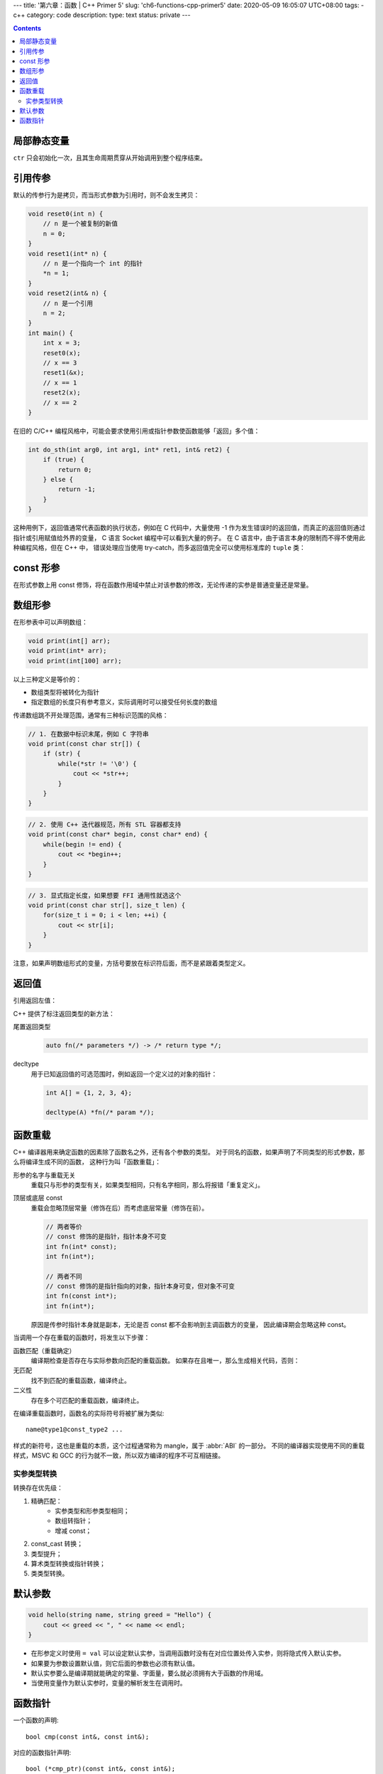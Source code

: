 ---
title: '第六章：函数 | C++ Primer 5'
slug: 'ch6-functions-cpp-primer5'
date: 2020-05-09 16:05:07 UTC+08:00
tags:
- c++
category: code
description:
type: text
status: private
---

.. contents::

.. TEASER_END

############
局部静态变量
############

.. listing:: cpp5/ch6/local-static.cc cpp

``ctr`` 只会初始化一次，且其生命周期贯穿从开始调用到整个程序结束。

########
引用传参
########

默认的传参行为是拷贝，而当形式参数为引用时，则不会发生拷贝：

.. code:: cpp

    void reset0(int n) {
        // n 是一个被复制的新值
        n = 0;
    }
    void reset1(int* n) {
        // n 是一个指向一个 int 的指针
        *n = 1;
    }
    void reset2(int& n) {
        // n 是一个引用
        n = 2;
    }
    int main() {
        int x = 3;
        reset0(x);
        // x == 3
        reset1(&x);
        // x == 1
        reset2(x);
        // x == 2
    }

在旧的 C/C++ 编程风格中，可能会要求使用引用或指针参数使函数能够「返回」多个值：

.. code:: cpp

    int do_sth(int arg0, int arg1, int* ret1, int& ret2) {
        if (true) {
            return 0;
        } else {
            return -1;
        }
    }

这种用例下，返回值通常代表函数的执行状态，例如在 C 代码中，大量使用 -1 作为发生错误时的返回值，而真正的返回值则通过指针或引用赋值给外界的变量，
C 语言 Socket 编程中可以看到大量的例子。
在 C 语言中，由于语言本身的限制而不得不使用此种编程风格，但在 C++ 中，
错误处理应当使用 try-catch，而多返回值完全可以使用标准库的 ``tuple`` 类：

.. listing:: cpp5/ch6/multi-retval.cc cpp

##########
const 形参
##########

在形式参数上用 const 修饰，将在函数作用域中禁止对该参数的修改，无论传递的实参是普通变量还是常量。

########
数组形参
########

在形参表中可以声明数组：

.. code:: cpp

    void print(int[] arr);
    void print(int* arr);
    void print(int[100] arr);

以上三种定义是等价的：

* 数组类型将被转化为指针
* 指定数组的长度只有参考意义，实际调用时可以接受任何长度的数组

传递数组跳不开处理范围，通常有三种标识范围的风格：

.. code:: cpp

    // 1. 在数据中标识末尾，例如 C 字符串
    void print(const char str[]) {
        if (str) {
            while(*str != '\0') {
                cout << *str++;
            }
        }
    }

.. code:: cpp

    // 2. 使用 C++ 迭代器规范，所有 STL 容器都支持
    void print(const char* begin, const char* end) {
        while(begin != end) {
            cout << *begin++;
        }
    }

.. code:: cpp

    // 3. 显式指定长度，如果想要 FFI 通用性就选这个
    void print(const char str[], size_t len) {
        for(size_t i = 0; i < len; ++i) {
            cout << str[i];
        }
    }

注意，如果声明数组形式的变量，方括号要放在标识符后面，而不是紧跟着类型定义。

######
返回值
######

引用返回左值：

.. listing:: cpp5/ch6/ret-reference-1.cc cpp

C++ 提供了标注返回类型的新方法：

尾置返回类型
    .. code:: cpp

        auto fn(/* parameters */) -> /* return type */;
decltype
    用于已知返回值的可选范围时，例如返回一个定义过的对象的指针：

    .. code:: cpp

        int A[] = {1, 2, 3, 4};

        decltype(A) *fn(/* param */);

########
函数重载
########

C++ 编译器用来确定函数的因素除了函数名之外，还有各个参数的类型。
对于同名的函数，如果声明了不同类型的形式参数，那么将编译生成不同的函数，
这种行为叫「函数重载」：

.. listing:: cpp5/ch6/function-overload.cc cpp

形参的名字与重载无关
    重载只与形参的类型有关，如果类型相同，只有名字相同，那么将报错「重复定义」。
顶层或底层 const
    重载会忽略顶层常量（修饰在后）而考虑底层常量（修饰在前）。

    .. code:: cpp

        // 两者等价
        // const 修饰的是指针，指针本身不可变
        int fn(int* const);
        int fn(int*);

        // 两者不同
        // const 修饰的是指针指向的对象，指针本身可变，但对象不可变
        int fn(const int*);
        int fn(int*);

    原因是传参时指针本身就是副本，无论是否 const 都不会影响到主调函数方的变量，
    因此编译期会忽略这种 const。

当调用一个存在重载的函数时，将发生以下步骤：

函数匹配（重载确定）
    编译期检查是否存在与实际参数向匹配的重载函数。
    如果存在且唯一，那么生成相关代码，否则：
无匹配
    找不到匹配的重载函数，编译终止。
二义性
    存在多个可匹配的重载函数，编译终止。

在编译重载函数时，函数名的实际符号将被扩展为类似::

    name@type1@const_type2 ...

.. abbr:: ABI

    Application Binary Interface

样式的新符号，这也是重载的本质，这个过程通常称为 mangle，属于 :abbr:`ABI` 的一部分。
不同的编译器实现使用不同的重载样式，MSVC 和 GCC 的行为就不一致，所以双方编译的程序不可互相链接。

实参类型转换
============

转换存在优先级：

1. 精确匹配：
    -   实参类型和形参类型相同；
    -   数组转指针；
    -   增减 const；
2. const_cast 转换；
3. 类型提升；
4. 算术类型转换或指针转换；
5. 类类型转换。

########
默认参数
########

.. code:: cpp

    void hello(string name, string greed = "Hello") {
        cout << greed << ", " << name << endl;
    }

- 在形参定义时使用 ``= val`` 可以设定默认实参，当调用函数时没有在对应位置处传入实参，则将隐式传入默认实参。
- 如果要为参数设置默认值，则它后面的参数也必须有默认值。
- 默认实参要么是编译期就能确定的常量、字面量，要么就必须拥有大于函数的作用域。
- 当使用变量作为默认实参时，变量的解析发生在调用时。

########
函数指针
########

一个函数的声明::

    bool cmp(const int&, const int&);

对应的函数指针声明::

    bool (*cmp_ptr)(const int&, const int&);

该函数的类型表示::

    bool(const int&, const int&)

    using F = bool(const int&, const int&);
    using FP = bool(*)(const int&, const int&);

对于返回函数指针的函数定义，需要显式声明返回值为指针类型::

    FP fn();
    F *fn();

    // 错误，不会自动转换类型
    F fn() {
        // ...
    }
    FP x = fn();

如果不使用别名，而是直接定义函数指针返回值的话，建议使用尾缀方式::

    auto f(int a, int b) -> bool(*)(const int&, const int&) {
        // ...
    }

否则，要阅读起来就太费劲了::

    bool (*f(int a, int b))(const int&, const int&) {
        // ...
    }

.. listing:: cpp5/ch6/must-ret-tof.cc cpp